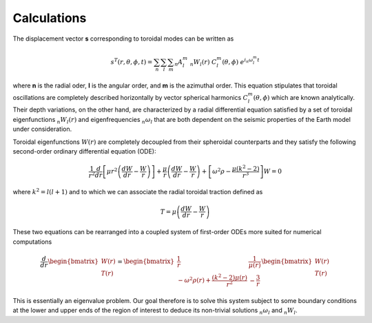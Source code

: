 Calculations
============

The displacement vector **s** corresponding to toroidal modes can be written as

.. math::

   s^T(r,\theta,\phi,t) = \sum_{n} \sum_{l} \sum_{m} {}_{n}A_{l}^{m}\ {}_{n}W_{l}(r)\ C_{l}^{m}(\theta,\phi)\ e^{i {}_{n}\omega_{l}^{m} t}

where **n** is the radial oder, **l** is the angular order, and **m** is the azimuthal order. This equation stipulates that toroidal oscillations are completely described horizontally by vector spherical harmonics :math:`C_{l}^{m}(\theta,\phi)` which are known analytically. Their depth variations, on the other hand, are characterized by a radial differential equation satisfied by a set of toroidal eigenfunctions :math:`{}_{n}W_{l}(r)` and eigenfrequencies :math:`{}_{n}\omega_{l}` that are both dependent on the seismic properties of the Earth model under consideration.


Toroidal eigenfunctions :math:`W(r)` are completely decoupled from their spheroidal counterparts and they satisfy the following second-order ordinary differential equation (ODE):

.. math::

   \frac{1}{r^2} \frac{d}{dr} \left[\mu r^2 \left(\frac{dW}{dr} - \frac{W}{r}\right)\right] + \frac{\mu}{r}\left(\frac{dW}{dr} - \frac{W}{r}\right) + \left[\omega^2 \rho - \frac{\mu \left(k^2 - 2\right)}{r^3}\right] W = 0 

where :math:`k^2 = l(l + 1)` and to which we can associate the radial toroidal traction defined as

.. math::

   T = \mu \left(\frac{dW}{dr} - \frac{W}{r}\right)

These two equations can be rearranged into a coupled system of first-order ODEs more suited for numerical computations

.. math::

   \frac{d}{dr} \begin{bmatrix} W(r)\\T(r) \end{bmatrix} = \begin{bmatrix} \frac{1}{r} & \frac{1}{\mu(r)} \\ -\omega^2 \rho(r) + \frac{(k^2 - 2) \mu(r)}{r^2} & -\frac{3}{r} \end{bmatrix} \begin{bmatrix} W(r)\\T(r) \end{bmatrix}

This is essentially an eigenvalue problem. Our goal therefore is to solve this system subject to some boundary conditions at the lower and upper ends of the region of interest to deduce its non-trivial solutions :math:`{}_{n}\omega_{l}` and :math:`{}_{n}W_{l}`.
